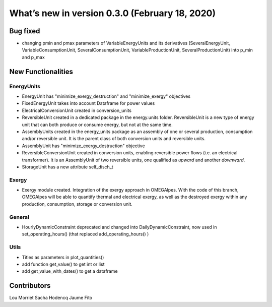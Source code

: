 What’s new in version 0.3.0 (February 18, 2020)
===============================================


Bug fixed
---------

- changing pmin and pmax parameters of VariableEnergyUnits and its derivatives
  (SeveralEnergyUnit, VariableConsumptionUnit, SeveralConsumptionUnit,
  VariableProductionUnit, SeveralProductionUnit) into p_min and p_max


New Functionalities
-------------------

EnergyUnits
+++++++++++

- EnergyUnit has "minimize_exergy_destruction" and "minimize_exergy" objectives
- FixedEnergyUnit takes into account Dataframe for power values
- ElectricalConversionUnit created in conversion_units
- ReversibleUnit created in a dedicated package in the energy.units folder.
  ReversibleUnit is a new type of energy unit that can both produce or consume
  energy, but not at the same time.
- AssemblyUnits created in the energy_units package as an assembly of one or
  several production, consumption and/or reversible unit. It is the parent
  class of both conversion units and reversible units.
- AssemblyUnit has "minimize_exergy_destruction" objective
- ReversibleConversionUnit created in conversion units, enabling reversible
  power flows (i.e. an electrical transformer). It is an AssemblyUnit of two
  reversible units, one qualified as *upward* and another *downward*.
- StorageUnit has a new attribute self_disch_t

Exergy
++++++

- Exergy module created. Integration of the exergy approach in OMEGAlpes. With
  the code of this branch, OMEGAlpes will be able to quantify thermal and
  electrical exergy, as well as the destroyed exergy within any production,
  consumption, storage or conversion unit.

General
+++++++

- HourlyDynamicConstraint deprecated and changed into
  DailyDynamicConstraint, now used in set_operating_hours() (that replaced
  add_operating_hours() )

Utils
+++++

- Titles as parameters in plot_quantities()
- add function get_value() to get int or list
- add get_value_with_dates() to get a dataframe



Contributors
------------

Lou Morriet
Sacha Hodencq
Jaume Fito
